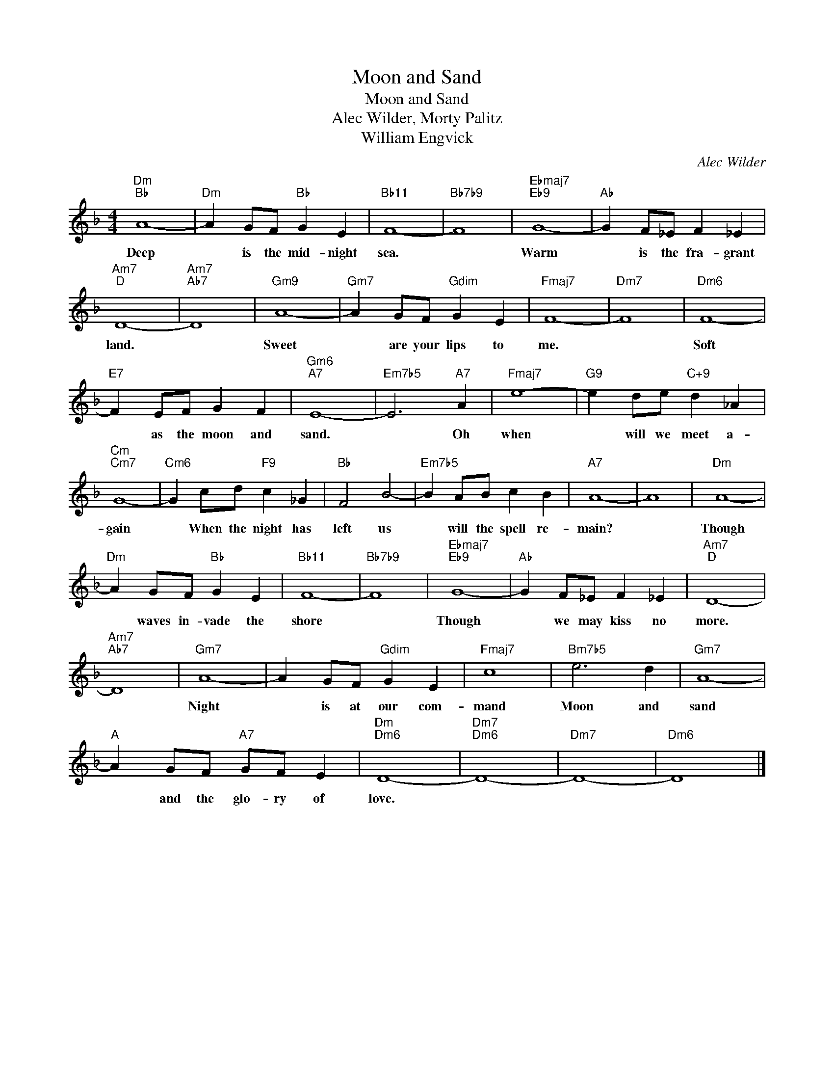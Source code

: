X:1
T:Moon and Sand
T:Moon and Sand
T:Alec Wilder, Morty Palitz
T:William Engvick
C:Alec Wilder
Z:All Rights Reserved
L:1/4
M:4/4
K:F
V:1 treble 
%%MIDI program 40
V:1
"Dm""Bb" A4- |"Dm" A G/F/"Bb" G E |"Bb11" F4- |"Bb7b9" F4 |"Ebmaj7""Eb9" G4- |"Ab" G F/_E/ F _E | %6
w: Deep|* is the mid- night|sea.||Warm|* is the fra- grant|
"Am7""D" D4- |"Am7""Ab7" D4 |"Gm9" A4- |"Gm7" A G/F/"Gdim" G E |"Fmaj7" F4- |"Dm7" F4 |"Dm6" F4- | %13
w: land.||Sweet|* are your lips to|me.||Soft|
"E7" F E/F/ G F |"Gm6""A7" E4- |"Em7b5" E3"A7" A |"Fmaj7" e4- |"G9" e d/e/"C+9" d _A | %18
w: * as the moon and|sand.|* Oh|when|* will we meet a-|
"Cm""Cm7" G4- |"Cm6" G c/d/"F9" c _G |"Bb" F2 B2- |"Em7b5" B A/B/ c B |"A7" A4- | A4 |"Dm" A4- | %25
w: gain|* When the night has|left us|* will the spell re-|main?||Though|
"Dm" A G/F/"Bb" G E |"Bb11" F4- |"Bb7b9" F4 |"Ebmaj7""Eb9" G4- |"Ab" G F/_E/ F _E |"Am7""D" D4- | %31
w: * waves in- vade the|shore||Though|* we may kiss no|more.|
"Am7""Ab7" D4 |"Gm7" A4- | A G/F/"Gdim" G E |"Fmaj7" c4 |"Bm7b5" e3 d |"Gm7" A4- | %37
w: |Night|* is at our com-|mand|Moon and|sand|
"A" A G/F/"A7" G/F/ E |"Dm""Dm6" D4- |"Dm7""Dm6" D4- |"Dm7" D4- |"Dm6" D4 |] %42
w: * and the glo- ry of|love.||||

